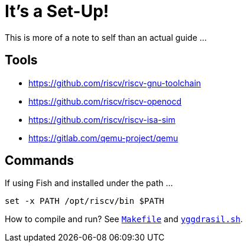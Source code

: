 = It's a Set-Up!

This is more of a note to self than an actual guide ...

== Tools

* https://github.com/riscv/riscv-gnu-toolchain[]
* https://github.com/riscv/riscv-openocd[]
* https://github.com/riscv/riscv-isa-sim[]
* https://gitlab.com/qemu-project/qemu[]

== Commands

If using Fish and installed under the path ...

`set -x PATH /opt/riscv/bin $PATH`

How to compile and run? See link:../Makefile[`Makefile`] and link:../yggdrasil.sh[`yggdrasil.sh`].
